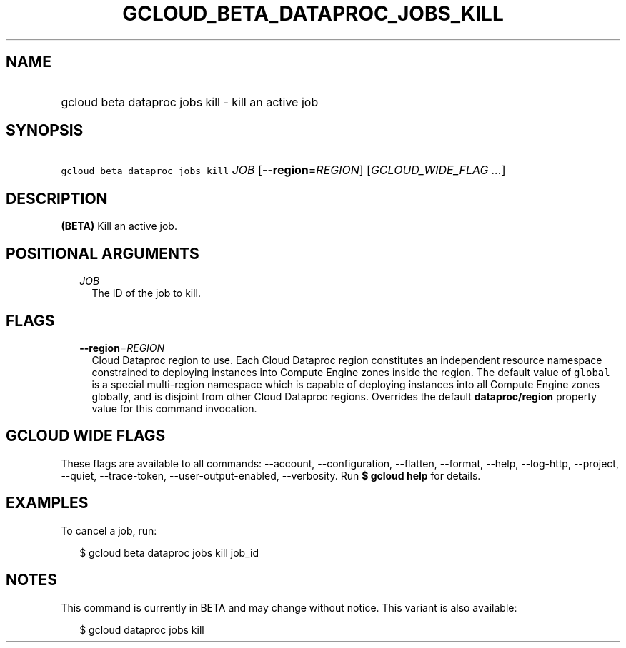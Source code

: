 
.TH "GCLOUD_BETA_DATAPROC_JOBS_KILL" 1



.SH "NAME"
.HP
gcloud beta dataproc jobs kill \- kill an active job



.SH "SYNOPSIS"
.HP
\f5gcloud beta dataproc jobs kill\fR \fIJOB\fR [\fB\-\-region\fR=\fIREGION\fR] [\fIGCLOUD_WIDE_FLAG\ ...\fR]



.SH "DESCRIPTION"

\fB(BETA)\fR Kill an active job.



.SH "POSITIONAL ARGUMENTS"

.RS 2m
.TP 2m
\fIJOB\fR
The ID of the job to kill.


.RE
.sp

.SH "FLAGS"

.RS 2m
.TP 2m
\fB\-\-region\fR=\fIREGION\fR
Cloud Dataproc region to use. Each Cloud Dataproc region constitutes an
independent resource namespace constrained to deploying instances into Compute
Engine zones inside the region. The default value of \f5global\fR is a special
multi\-region namespace which is capable of deploying instances into all Compute
Engine zones globally, and is disjoint from other Cloud Dataproc regions.
Overrides the default \fBdataproc/region\fR property value for this command
invocation.


.RE
.sp

.SH "GCLOUD WIDE FLAGS"

These flags are available to all commands: \-\-account, \-\-configuration,
\-\-flatten, \-\-format, \-\-help, \-\-log\-http, \-\-project, \-\-quiet,
\-\-trace\-token, \-\-user\-output\-enabled, \-\-verbosity. Run \fB$ gcloud
help\fR for details.



.SH "EXAMPLES"

To cancel a job, run:

.RS 2m
$ gcloud beta dataproc jobs kill job_id
.RE



.SH "NOTES"

This command is currently in BETA and may change without notice. This variant is
also available:

.RS 2m
$ gcloud dataproc jobs kill
.RE


